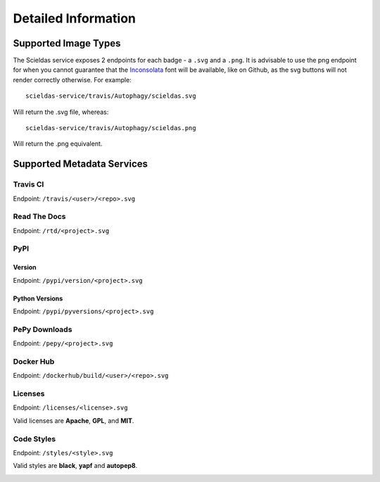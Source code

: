 Detailed Information
====================

Supported Image Types
---------------------

The Scieldas service exposes 2 endpoints for each badge - a ``.svg`` and a
``.png``. It is advisable to use the png endpoint for when you cannot guarantee
that the `Inconsolata`_ font will be available, like on Github, as the svg
buttons will not render correctly otherwise. For example::

    scieldas-service/travis/Autophagy/scieldas.svg

Will return the .svg file, whereas::

    scieldas-service/travis/Autophagy/scieldas.png

Will return the .png equivalent.

Supported Metadata Services
---------------------------

Travis CI
~~~~~~~~~

Endpoint: ``/travis/<user>/<repo>.svg``

.. image:: ../_static/travis/Build-Passing.png
    :target: _
    :alt: Travis Build Passing

.. image:: ../_static/travis/Build-Failing.png
    :target: _
    :alt: Travis Build Failing

.. image:: ../_static/travis/Build-Unknown.png
    :target: _
    :alt: Travis Build Unknown

Read The Docs
~~~~~~~~~~~~~

Endpoint: ``/rtd/<project>.svg``

.. image:: ../_static/rtd/Docs-Passing.png
    :target: _
    :alt: Read The Docs Build Passing

.. image:: ../_static/rtd/Docs-Failing.png
    :target: _
    :alt: Read The Docs Build Failing

.. image:: ../_static/rtd/Docs-Unknown.png
    :target: _
    :alt: Read The Docs Build Unknown

PyPI
~~~~

Version
.......

Endpoint: ``/pypi/version/<project>.svg``

.. image:: ../_static/pypi/Pypi-Version.png
    :target: _
    :alt: PyPI Version

Python Versions
...............

Endpoint: ``/pypi/pyversions/<project>.svg``

.. image:: ../_static/pypi/Python-Versions.png
    :target: _
    :alt: Python Versions

PePy Downloads
~~~~~~~~~~~~~~

Endpoint: ``/pepy/<project>.svg``

.. image:: ../_static/pepy/PePy-Downloads.png
    :target: _
    :alt: PePy Downloads

Docker Hub
~~~~~~~~~~

Endpoint: ``/dockerhub/build/<user>/<repo>.svg``

.. image:: ../_static/dockerhub/Build-Passing.png
    :target: _
    :alt: Docker Build Passing

.. image:: ../_static/dockerhub/Build-Failing.png
    :target: _
    :alt: Docker Build Failing

.. image:: ../_static/dockerhub/Build-Building.png
    :target: _
    :alt: Docker Build Building

.. image:: ../_static/dockerhub/Build-Unknown.png
    :target: _
    :alt: Docker Build Unknown

Licenses
~~~~~~~~

Endpoint: ``/licenses/<license>.svg``

Valid licenses are **Apache**, **GPL**, and **MIT**.

.. image:: ../_static/licenses/Apache.png
    :target: _
    :alt: Apache 2.0 license

.. image:: ../_static/licenses/GPL.png
    :target: _
    :alt: GPL license

.. image:: ../_static/licenses/MIT.png
    :target: _
    :alt: MIT license

Code Styles
~~~~~~~~~~~

Endpoint: ``/styles/<style>.svg``

Valid styles are **black**, **yapf** and **autopep8**.

.. image:: ../_static/styles/black.png
    :target: _
    :alt: Black

.. image:: ../_static/styles/yapf.png
    :target: _
    :alt: Yapf

.. image:: ../_static/styles/autopep8.png
    :target: _
    :alt: AutoPEP8


.. _Inconsolata: https://fonts.google.com/specimen/Inconsolata
